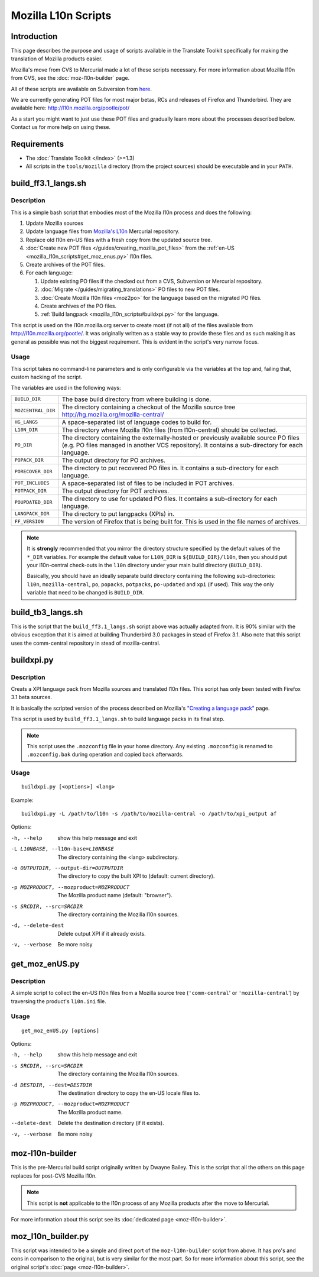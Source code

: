 
.. _mozilla_l10n_scripts:

Mozilla L10n Scripts
********************

.. _mozilla_l10n_scripts#introduction:

Introduction
============
This page describes the purpose and usage of scripts available in the Translate
Toolkit specifically for making the translation of Mozilla products easier.

Mozilla's move from CVS to Mercurial made a lot of these scripts necessary. For
more information about Mozilla l10n from CVS, see the :doc:`moz-l10n-builder`
page.

All of these scripts are available on Subversion from `here
<https://github.com/translate/translate/tree/master/tools/mozilla>`_.

We are currently generating POT files for most major betas, RCs and releases of
Firefox and Thunderbird. They are available here:
http://l10n.mozilla.org/pootle/pot/

As a start you might want to just use these POT files and gradually learn more
about the processes described below. Contact us for more help on using these.

.. _mozilla_l10n_scripts#requirements:

Requirements
============

* The :doc:`Translate Toolkit </index>` (>=1.3)
* All scripts in the ``tools/mozilla`` directory (from the project sources)
  should be executable and in your ``PATH``.

.. _mozilla_l10n_scripts#build_ff3.1_langs.sh:

build_ff3.1_langs.sh
====================

.. _mozilla_l10n_scripts#description:

Description
-----------
This is a simple bash script that embodies most of the Mozilla l10n process and
does the following:

#. Update Mozilla sources
#. Update language files from `Mozilla's L10n
   <http://hg.mozilla.org/l10n-central>`_ Mercurial repository.
#. Replace old l10n en-US files with a fresh copy from the updated source tree.
#. :doc:`Create new POT files </guides/creating_mozilla_pot_files>` from the
   :ref:`en-US <mozilla_l10n_scripts#get_moz_enus.py>` l10n files.
#. Create archives of the POT files.
#. For each language:

   #. Update existing PO files if the checked out from a CVS, Subversion or
      Mercurial repository.
   #. :doc:`Migrate </guides/migrating_translations>` PO files to new POT
      files.
   #. :doc:`Create Mozilla l10n files <moz2po>` for the language based on the
      migrated PO files.
   #. Create archives of the PO files.
   #. :ref:`Build langpack <mozilla_l10n_scripts#buildxpi.py>` for the
      language.

This script is used on the l10n.mozilla.org server to create most (if not all)
of the files available from http://l10n.mozilla.org/pootle/. It was originally
written as a stable way to provide these files and as such making it as general
as possible was not the biggest requirement. This is evident in the script's
very narrow focus.

.. _mozilla_l10n_scripts#usage:

Usage
-----
This script takes no command-line parameters and is only configurable via the
variables at the top and, failing that, custom hacking of the script.

The variables are used in the following ways:

+--------------------+-------------------------------------------------------+
| ``BUILD_DIR``      | The base build directory from where building is done. |
+--------------------+-------------------------------------------------------+
| ``MOZCENTRAL_DIR`` | The directory containing a checkout of the Mozilla    |
|                    | source tree http://hg.mozilla.org/mozilla-central/    |
+--------------------+-------------------------------------------------------+
| ``HG_LANGS``       | A space-separated list of language codes to build     |
|                    | for.                                                  |
+--------------------+-------------------------------------------------------+
| ``L10N_DIR``       | The directory where Mozilla l10n files                |
|                    | (from l10n-central) should be collected.              |
+--------------------+-------------------------------------------------------+
| ``PO_DIR``         | The directory containing the externally-hosted or     |
|                    | previously available source PO files (e.g. PO files   |
|                    | managed in another VCS repository). It contains a     |
|                    | sub-directory for each language.                      |
+--------------------+-------------------------------------------------------+
| ``POPACK_DIR``     | The output directory for PO archives.                 |
+--------------------+-------------------------------------------------------+
| ``PORECOVER_DIR``  | The directory to put recovered PO files in. It        |
|                    | contains a sub-directory for each language.           |
+--------------------+-------------------------------------------------------+
| ``POT_INCLUDES``   | A space-separated list of files to be included in POT |
|                    | archives.                                             |
+--------------------+-------------------------------------------------------+
| ``POTPACK_DIR``    | The output directory for POT archives.                |
+--------------------+-------------------------------------------------------+
| ``POUPDATED_DIR``  | The directory to use for updated PO files. It         |
|                    | contains a sub-directory for each language.           |
+--------------------+-------------------------------------------------------+
| ``LANGPACK_DIR``   | The directory to put langpacks (XPIs) in.             |
+--------------------+-------------------------------------------------------+
| ``FF_VERSION``     | The version of Firefox that is being built for. This  |
|                    | is used in the file names of archives.                |
+--------------------+-------------------------------------------------------+

.. note:: It is **strongly** recommended that you mirror the directory
   structure specified by the default values of the ``*_DIR`` variables. For
   example the default value for ``L10N_DIR`` is ``${BUILD_DIR}/l10n``, then
   you should put your l10n-central check-outs in the ``l10n`` directory under
   your main build directory (``BUILD_DIR``).

   Basically, you should have an ideally separate build directory containing
   the following sub-directories: ``l10n``, ``mozilla-central``, ``po``,
   ``popacks``, ``potpacks``, ``po-updated`` and ``xpi`` (if used). This way
   the only variable that need to be changed is ``BUILD_DIR``.

.. _mozilla_l10n_scripts#build_tb3_langs.sh:

build_tb3_langs.sh
==================
This is the script that the ``build_ff3.1_langs.sh`` script above was actually
adapted from. It is 90% similar with the obvious exception that it is aimed at
building Thunderbird 3.0 packages in stead of Firefox 3.1. Also note that this
script uses the comm-central repository in stead of mozilla-central.

.. _mozilla_l10n_scripts#buildxpi.py:

buildxpi.py
===========

.. _mozilla_l10n_scripts#description:

Description
-----------
Creats a XPI language pack from Mozilla sources and translated l10n files. This
script has only been tested with Firefox 3.1 beta sources.

It is basically the scripted version of the process described on Mozilla's
`"Creating a language pack"
<https://developer.mozilla.org/en-US/docs/Creating_a_Language_Pack>`_ page.

This script is used by ``build_ff3.1_langs.sh`` to build language packs in its
final step.

.. note:: This script uses the ``.mozconfig`` file in your home directory. Any
   existing ``.mozconfig`` is renamed to ``.mozconfig.bak`` during operation
   and copied back afterwards.

.. _mozilla_l10n_scripts#usage:

Usage
-----
::

  buildxpi.py [<options>] <lang>

Example::

  buildxpi.py -L /path/to/l10n -s /path/to/mozilla-central -o /path/to/xpi_output af

Options:

-h, --help            show this help message and exit
-L L10NBASE, --l10n-base=L10NBASE
                      The directory containing the <lang> subdirectory.
-o OUTPUTDIR, --output-dir=OUTPUTDIR
                      The directory to copy the built XPI to (default:
                      current directory).
-p MOZPRODUCT, --mozproduct=MOZPRODUCT
                      The Mozilla product name (default: "browser").
-s SRCDIR, --src=SRCDIR
                      The directory containing the Mozilla l10n sources.
-d, --delete-dest     Delete output XPI if it already exists.
-v, --verbose         Be more noisy

.. _mozilla_l10n_scripts#get_moz_enus.py:

get_moz_enUS.py
===============

.. _mozilla_l10n_scripts#description:

Description
-----------
A simple script to collect the en-US l10n files from a Mozilla source tree
(``'comm-central``' or ``'mozilla-central``') by traversing the product's
``l10n.ini`` file.

.. _mozilla_l10n_scripts#usage:

Usage
-----

::

  get_moz_enUS.py [options]

Options:

-h, --help            show this help message and exit
-s SRCDIR, --src=SRCDIR
                      The directory containing the Mozilla l10n sources.
-d DESTDIR, --dest=DESTDIR
                      The destination directory to copy the en-US locale
                      files to.
-p MOZPRODUCT, --mozproduct=MOZPRODUCT
                      The Mozilla product name.
--delete-dest         Delete the destination directory (if it exists).
-v, --verbose         Be more noisy

.. _mozilla_l10n_scripts#moz-l10n-builder:

moz-l10n-builder
================
This is the pre-Mercurial build script originally written by Dwayne Bailey.
This is the script that all the others on this page replaces for post-CVS
Mozilla l10n.

.. note:: This script is **not** applicable to the l10n process of any Mozilla products after the move to Mercurial.

For more information about this script see its :doc:`dedicated page
<moz-l10n-builder>`.

.. _mozilla_l10n_scripts#moz_l10n_builder.py:

moz_l10n_builder.py
===================
This script was intended to be a simple and direct port of the
``moz-l10n-builder`` script from above. It has pro's and cons in comparison to
the original, but is very similar for the most part. So for more information
about this script, see the original script's :doc:`page <moz-l10n-builder>`.
